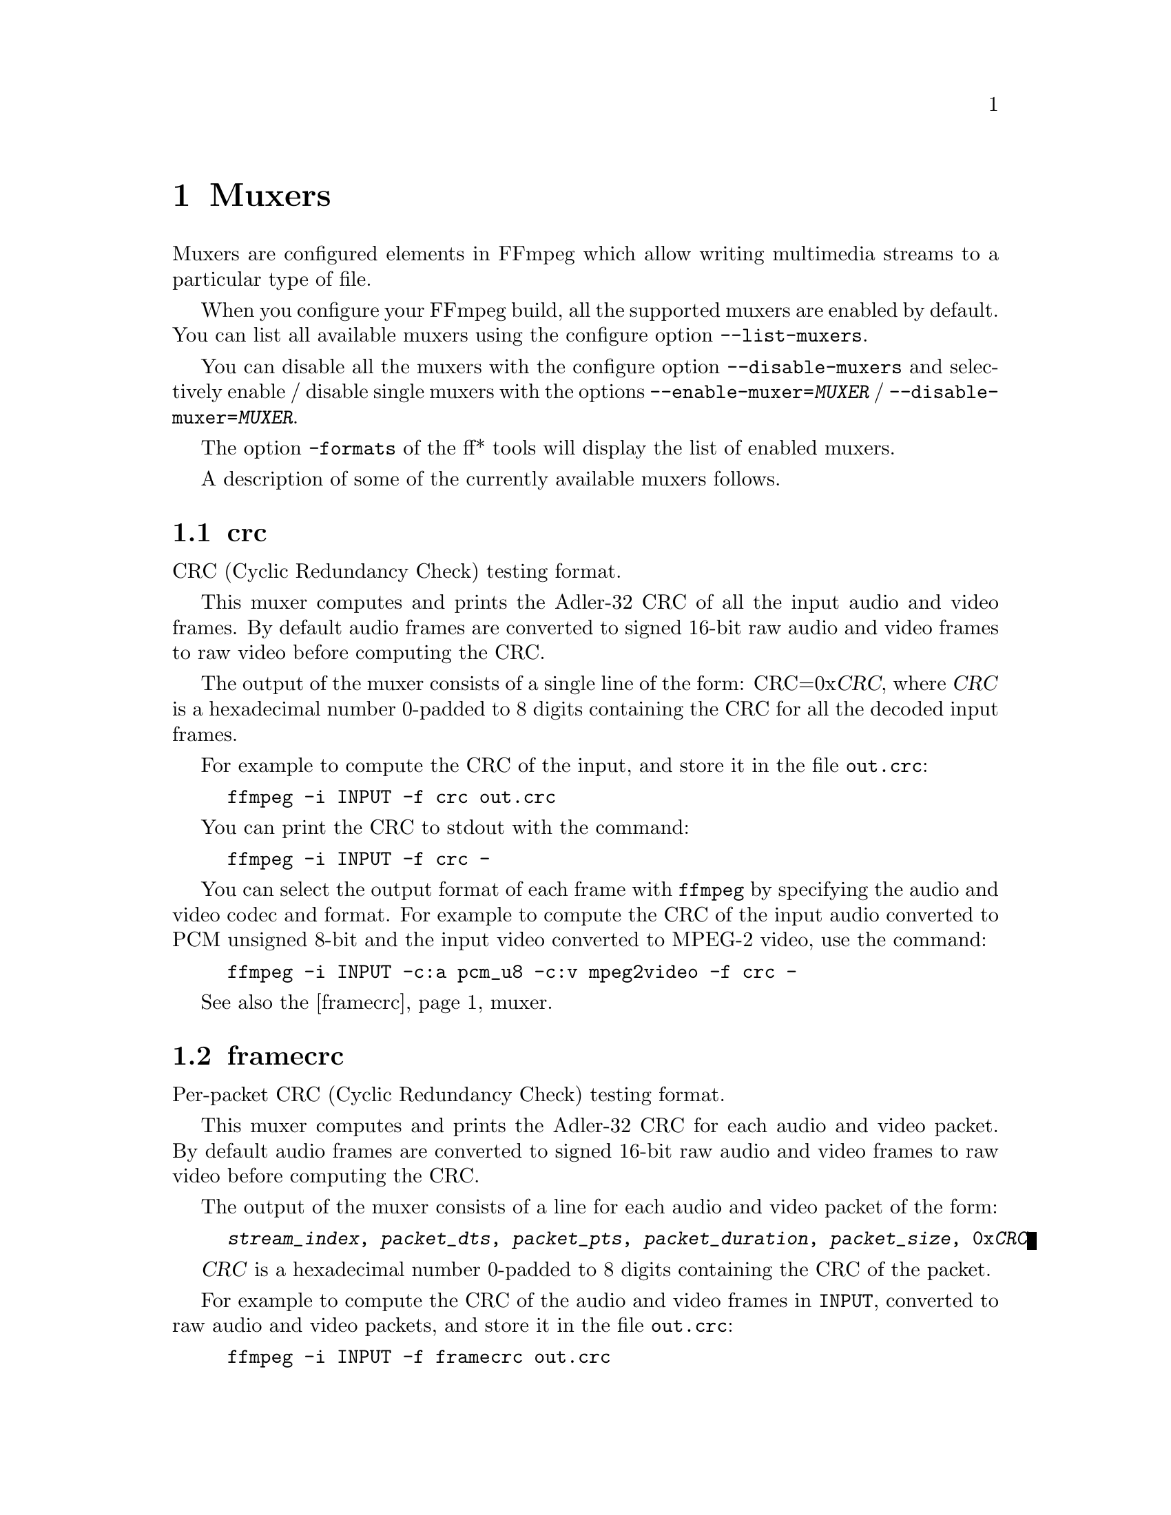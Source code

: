 @chapter Muxers
@c man begin MUXERS

Muxers are configured elements in FFmpeg which allow writing
multimedia streams to a particular type of file.

When you configure your FFmpeg build, all the supported muxers
are enabled by default. You can list all available muxers using the
configure option @code{--list-muxers}.

You can disable all the muxers with the configure option
@code{--disable-muxers} and selectively enable / disable single muxers
with the options @code{--enable-muxer=@var{MUXER}} /
@code{--disable-muxer=@var{MUXER}}.

The option @code{-formats} of the ff* tools will display the list of
enabled muxers.

A description of some of the currently available muxers follows.

@anchor{crc}
@section crc

CRC (Cyclic Redundancy Check) testing format.

This muxer computes and prints the Adler-32 CRC of all the input audio
and video frames. By default audio frames are converted to signed
16-bit raw audio and video frames to raw video before computing the
CRC.

The output of the muxer consists of a single line of the form:
CRC=0x@var{CRC}, where @var{CRC} is a hexadecimal number 0-padded to
8 digits containing the CRC for all the decoded input frames.

For example to compute the CRC of the input, and store it in the file
@file{out.crc}:
@example
ffmpeg -i INPUT -f crc out.crc
@end example

You can print the CRC to stdout with the command:
@example
ffmpeg -i INPUT -f crc -
@end example

You can select the output format of each frame with @command{ffmpeg} by
specifying the audio and video codec and format. For example to
compute the CRC of the input audio converted to PCM unsigned 8-bit
and the input video converted to MPEG-2 video, use the command:
@example
ffmpeg -i INPUT -c:a pcm_u8 -c:v mpeg2video -f crc -
@end example

See also the @ref{framecrc} muxer.

@anchor{framecrc}
@section framecrc

Per-packet CRC (Cyclic Redundancy Check) testing format.

This muxer computes and prints the Adler-32 CRC for each audio
and video packet. By default audio frames are converted to signed
16-bit raw audio and video frames to raw video before computing the
CRC.

The output of the muxer consists of a line for each audio and video
packet of the form:
@example
@var{stream_index}, @var{packet_dts}, @var{packet_pts}, @var{packet_duration}, @var{packet_size}, 0x@var{CRC}
@end example

@var{CRC} is a hexadecimal number 0-padded to 8 digits containing the
CRC of the packet.

For example to compute the CRC of the audio and video frames in
@file{INPUT}, converted to raw audio and video packets, and store it
in the file @file{out.crc}:
@example
ffmpeg -i INPUT -f framecrc out.crc
@end example

To print the information to stdout, use the command:
@example
ffmpeg -i INPUT -f framecrc -
@end example

With @command{ffmpeg}, you can select the output format to which the
audio and video frames are encoded before computing the CRC for each
packet by specifying the audio and video codec. For example, to
compute the CRC of each decoded input audio frame converted to PCM
unsigned 8-bit and of each decoded input video frame converted to
MPEG-2 video, use the command:
@example
ffmpeg -i INPUT -c:a pcm_u8 -c:v mpeg2video -f framecrc -
@end example

See also the @ref{crc} muxer.

@anchor{framemd5}
@section framemd5

Per-packet MD5 testing format.

This muxer computes and prints the MD5 hash for each audio
and video packet. By default audio frames are converted to signed
16-bit raw audio and video frames to raw video before computing the
hash.

The output of the muxer consists of a line for each audio and video
packet of the form:
@example
@var{stream_index}, @var{packet_dts}, @var{packet_pts}, @var{packet_duration}, @var{packet_size}, @var{MD5}
@end example

@var{MD5} is a hexadecimal number representing the computed MD5 hash
for the packet.

For example to compute the MD5 of the audio and video frames in
@file{INPUT}, converted to raw audio and video packets, and store it
in the file @file{out.md5}:
@example
ffmpeg -i INPUT -f framemd5 out.md5
@end example

To print the information to stdout, use the command:
@example
ffmpeg -i INPUT -f framemd5 -
@end example

See also the @ref{md5} muxer.

@anchor{hls}
@section hls

Apple HTTP Live Streaming muxer that segments MPEG-TS according to
the HTTP Live Streaming specification.

It creates a playlist file and numbered segment files. The output
filename specifies the playlist filename; the segment filenames
receive the same basename as the playlist, a sequential number and
a .ts extension.

@example
ffmpeg -i in.nut out.m3u8
@end example

@table @option
@item -hls_time @var{seconds}
Set the segment length in seconds.
@item -hls_list_size @var{size}
Set the maximum number of playlist entries.
@item -hls_wrap @var{wrap}
Set the number after which index wraps.
@item -start_number @var{number}
Start the sequence from @var{number}.
@end table

@anchor{ico}
@section ico

ICO file muxer.

Microsoft's icon file format (ICO) has some strict limitations that should be noted:

@itemize
@item
Size cannot exceed 256 pixels in any dimension

@item
Only BMP and PNG images can be stored

@item
If a BMP image is used, it must be one of the following pixel formats:
@example
BMP Bit Depth      FFmpeg Pixel Format
1bit               pal8
4bit               pal8
8bit               pal8
16bit              rgb555le
24bit              bgr24
32bit              bgra
@end example

@item
If a BMP image is used, it must use the BITMAPINFOHEADER DIB header

@item
If a PNG image is used, it must use the rgba pixel format
@end itemize

@anchor{image2}
@section image2

Image file muxer.

The image file muxer writes video frames to image files.

The output filenames are specified by a pattern, which can be used to
produce sequentially numbered series of files.
The pattern may contain the string "%d" or "%0@var{N}d", this string
specifies the position of the characters representing a numbering in
the filenames. If the form "%0@var{N}d" is used, the string
representing the number in each filename is 0-padded to @var{N}
digits. The literal character '%' can be specified in the pattern with
the string "%%".

If the pattern contains "%d" or "%0@var{N}d", the first filename of
the file list specified will contain the number 1, all the following
numbers will be sequential.

The pattern may contain a suffix which is used to automatically
determine the format of the image files to write.

For example the pattern "img-%03d.bmp" will specify a sequence of
filenames of the form @file{img-001.bmp}, @file{img-002.bmp}, ...,
@file{img-010.bmp}, etc.
The pattern "img%%-%d.jpg" will specify a sequence of filenames of the
form @file{img%-1.jpg}, @file{img%-2.jpg}, ..., @file{img%-10.jpg},
etc.

The following example shows how to use @command{ffmpeg} for creating a
sequence of files @file{img-001.jpeg}, @file{img-002.jpeg}, ...,
taking one image every second from the input video:
@example
ffmpeg -i in.avi -vsync 1 -r 1 -f image2 'img-%03d.jpeg'
@end example

Note that with @command{ffmpeg}, if the format is not specified with the
@code{-f} option and the output filename specifies an image file
format, the image2 muxer is automatically selected, so the previous
command can be written as:
@example
ffmpeg -i in.avi -vsync 1 -r 1 'img-%03d.jpeg'
@end example

Note also that the pattern must not necessarily contain "%d" or
"%0@var{N}d", for example to create a single image file
@file{img.jpeg} from the input video you can employ the command:
@example
ffmpeg -i in.avi -f image2 -frames:v 1 img.jpeg
@end example

@table @option
@item start_number @var{number}
Start the sequence from @var{number}. Default value is 1. Must be a
positive number.

@item -update @var{number}
If @var{number} is nonzero, the filename will always be interpreted as just a
filename, not a pattern, and this file will be continuously overwritten with new
images.

@end table

The image muxer supports the .Y.U.V image file format. This format is
special in that that each image frame consists of three files, for
each of the YUV420P components. To read or write this image file format,
specify the name of the '.Y' file. The muxer will automatically open the
'.U' and '.V' files as required.

@section matroska

Matroska container muxer.

This muxer implements the matroska and webm container specs.

The recognized metadata settings in this muxer are:

@table @option

@item title=@var{title name}
Name provided to a single track
@end table

@table @option

@item language=@var{language name}
Specifies the language of the track in the Matroska languages form
@end table

@table @option

@item stereo_mode=@var{mode}
Stereo 3D video layout of two views in a single video track
@table @option
@item mono
video is not stereo
@item left_right
Both views are arranged side by side, Left-eye view is on the left
@item bottom_top
Both views are arranged in top-bottom orientation, Left-eye view is at bottom
@item top_bottom
Both views are arranged in top-bottom orientation, Left-eye view is on top
@item checkerboard_rl
Each view is arranged in a checkerboard interleaved pattern, Left-eye view being first
@item checkerboard_lr
Each view is arranged in a checkerboard interleaved pattern, Right-eye view being first
@item row_interleaved_rl
Each view is constituted by a row based interleaving, Right-eye view is first row
@item row_interleaved_lr
Each view is constituted by a row based interleaving, Left-eye view is first row
@item col_interleaved_rl
Both views are arranged in a column based interleaving manner, Right-eye view is first column
@item col_interleaved_lr
Both views are arranged in a column based interleaving manner, Left-eye view is first column
@item anaglyph_cyan_red
All frames are in anaglyph format viewable through red-cyan filters
@item right_left
Both views are arranged side by side, Right-eye view is on the left
@item anaglyph_green_magenta
All frames are in anaglyph format viewable through green-magenta filters
@item block_lr
Both eyes laced in one Block, Left-eye view is first
@item block_rl
Both eyes laced in one Block, Right-eye view is first
@end table
@end table

For example a 3D WebM clip can be created using the following command line:
@example
ffmpeg -i sample_left_right_clip.mpg -an -c:v libvpx -metadata stereo_mode=left_right -y stereo_clip.webm
@end example

This muxer supports the following options:

@table @option

@item reserve_index_space
By default, this muxer writes the index for seeking (called cues in Matroska
terms) at the end of the file, because it cannot know in advance how much space
to leave for the index at the beginning of the file. However for some use cases
-- e.g.  streaming where seeking is possible but slow -- it is useful to put the
index at the beginning of the file.

If this option is set to a non-zero value, the muxer will reserve a given amount
of space in the file header and then try to write the cues there when the muxing
finishes. If the available space does not suffice, muxing will fail. A safe size
for most use cases should be about 50kB per hour of video.

Note that cues are only written if the output is seekable and this option will
have no effect if it is not.

@end table

@anchor{md5}
@section md5

MD5 testing format.

This muxer computes and prints the MD5 hash of all the input audio
and video frames. By default audio frames are converted to signed
16-bit raw audio and video frames to raw video before computing the
hash.

The output of the muxer consists of a single line of the form:
MD5=@var{MD5}, where @var{MD5} is a hexadecimal number representing
the computed MD5 hash.

For example to compute the MD5 hash of the input converted to raw
audio and video, and store it in the file @file{out.md5}:
@example
ffmpeg -i INPUT -f md5 out.md5
@end example

You can print the MD5 to stdout with the command:
@example
ffmpeg -i INPUT -f md5 -
@end example

See also the @ref{framemd5} muxer.

@section MOV/MP4/ISMV

The mov/mp4/ismv muxer supports fragmentation. Normally, a MOV/MP4
file has all the metadata about all packets stored in one location
(written at the end of the file, it can be moved to the start for
better playback by adding @var{faststart} to the @var{movflags}, or
using the @command{qt-faststart} tool). A fragmented
file consists of a number of fragments, where packets and metadata
about these packets are stored together. Writing a fragmented
file has the advantage that the file is decodable even if the
writing is interrupted (while a normal MOV/MP4 is undecodable if
it is not properly finished), and it requires less memory when writing
very long files (since writing normal MOV/MP4 files stores info about
every single packet in memory until the file is closed). The downside
is that it is less compatible with other applications.

Fragmentation is enabled by setting one of the AVOptions that define
how to cut the file into fragments:

@table @option
@item -moov_size @var{bytes}
Reserves space for the moov atom at the beginning of the file instead of placing the
moov atom at the end. If the space reserved is insufficient, muxing will fail.
@item -movflags frag_keyframe
Start a new fragment at each video keyframe.
@item -frag_duration @var{duration}
Create fragments that are @var{duration} microseconds long.
@item -frag_size @var{size}
Create fragments that contain up to @var{size} bytes of payload data.
@item -movflags frag_custom
Allow the caller to manually choose when to cut fragments, by
calling @code{av_write_frame(ctx, NULL)} to write a fragment with
the packets written so far. (This is only useful with other
applications integrating libavformat, not from @command{ffmpeg}.)
@item -min_frag_duration @var{duration}
Don't create fragments that are shorter than @var{duration} microseconds long.
@end table

If more than one condition is specified, fragments are cut when
one of the specified conditions is fulfilled. The exception to this is
@code{-min_frag_duration}, which has to be fulfilled for any of the other
conditions to apply.

Additionally, the way the output file is written can be adjusted
through a few other options:

@table @option
@item -movflags empty_moov
Write an initial moov atom directly at the start of the file, without
describing any samples in it. Generally, an mdat/moov pair is written
at the start of the file, as a normal MOV/MP4 file, containing only
a short portion of the file. With this option set, there is no initial
mdat atom, and the moov atom only describes the tracks but has
a zero duration.

Files written with this option set do not work in QuickTime.
This option is implicitly set when writing ismv (Smooth Streaming) files.
@item -movflags separate_moof
Write a separate moof (movie fragment) atom for each track. Normally,
packets for all tracks are written in a moof atom (which is slightly
more efficient), but with this option set, the muxer writes one moof/mdat
pair for each track, making it easier to separate tracks.

This option is implicitly set when writing ismv (Smooth Streaming) files.
@item -movflags faststart
Run a second pass moving the moov atom on top of the file. This
operation can take a while, and will not work in various situations such
as fragmented output, thus it is not enabled by default.
@item -movflags rtphint
Add RTP hinting tracks to the output file.
@end table

Smooth Streaming content can be pushed in real time to a publishing
point on IIS with this muxer. Example:
@example
ffmpeg -re @var{<normal input/transcoding options>} -movflags isml+frag_keyframe -f ismv http://server/publishingpoint.isml/Streams(Encoder1)
@end example

@section mp3

The MP3 muxer writes a raw MP3 stream with an ID3v2 header at the beginning and
optionally an ID3v1 tag at the end. ID3v2.3 and ID3v2.4 are supported, the
@code{id3v2_version} option controls which one is used. The legacy ID3v1 tag is
not written by default, but may be enabled with the @code{write_id3v1} option.

For seekable output the muxer also writes a Xing frame at the beginning, which
contains the number of frames in the file. It is useful for computing duration
of VBR files.

The muxer supports writing ID3v2 attached pictures (APIC frames). The pictures
are supplied to the muxer in form of a video stream with a single packet. There
can be any number of those streams, each will correspond to a single APIC frame.
The stream metadata tags @var{title} and @var{comment} map to APIC
@var{description} and @var{picture type} respectively. See
@url{http://id3.org/id3v2.4.0-frames} for allowed picture types.

Note that the APIC frames must be written at the beginning, so the muxer will
buffer the audio frames until it gets all the pictures. It is therefore advised
to provide the pictures as soon as possible to avoid excessive buffering.

Examples:

Write an mp3 with an ID3v2.3 header and an ID3v1 footer:
@example
ffmpeg -i INPUT -id3v2_version 3 -write_id3v1 1 out.mp3
@end example

To attach a picture to an mp3 file select both the audio and the picture stream
with @code{map}:
@example
ffmpeg -i input.mp3 -i cover.png -c copy -map 0 -map 1
-metadata:s:v title="Album cover" -metadata:s:v comment="Cover (Front)" out.mp3
@end example

@section mpegts

MPEG transport stream muxer.

This muxer implements ISO 13818-1 and part of ETSI EN 300 468.

The muxer options are:

@table @option
@item -mpegts_original_network_id @var{number}
Set the original_network_id (default 0x0001). This is unique identifier
of a network in DVB. Its main use is in the unique identification of a
service through the path Original_Network_ID, Transport_Stream_ID.
@item -mpegts_transport_stream_id @var{number}
Set the transport_stream_id (default 0x0001). This identifies a
transponder in DVB.
@item -mpegts_service_id @var{number}
Set the service_id (default 0x0001) also known as program in DVB.
@item -mpegts_pmt_start_pid @var{number}
Set the first PID for PMT (default 0x1000, max 0x1f00).
@item -mpegts_start_pid @var{number}
Set the first PID for data packets (default 0x0100, max 0x0f00).
@end table

The recognized metadata settings in mpegts muxer are @code{service_provider}
and @code{service_name}. If they are not set the default for
@code{service_provider} is "FFmpeg" and the default for
@code{service_name} is "Service01".

@example
ffmpeg -i file.mpg -c copy \
     -mpegts_original_network_id 0x1122 \
     -mpegts_transport_stream_id 0x3344 \
     -mpegts_service_id 0x5566 \
     -mpegts_pmt_start_pid 0x1500 \
     -mpegts_start_pid 0x150 \
     -metadata service_provider="Some provider" \
     -metadata service_name="Some Channel" \
     -y out.ts
@end example

@section null

Null muxer.

This muxer does not generate any output file, it is mainly useful for
testing or benchmarking purposes.

For example to benchmark decoding with @command{ffmpeg} you can use the
command:
@example
ffmpeg -benchmark -i INPUT -f null out.null
@end example

Note that the above command does not read or write the @file{out.null}
file, but specifying the output file is required by the @command{ffmpeg}
syntax.

Alternatively you can write the command as:
@example
ffmpeg -benchmark -i INPUT -f null -
@end example

@section ogg

Ogg container muxer.

@table @option
@item -page_duration @var{duration}
Preferred page duration, in microseconds. The muxer will attempt to create
pages that are approximately @var{duration} microseconds long. This allows the
user to compromise between seek granularity and container overhead. The default
is 1 second. A value of 0 will fill all segments, making pages as large as
possible. A value of 1 will effectively use 1 packet-per-page in most
situations, giving a small seek granularity at the cost of additional container
overhead.
@end table

@section segment, stream_segment, ssegment

Basic stream segmenter.

The segmenter muxer outputs streams to a number of separate files of nearly
fixed duration. Output filename pattern can be set in a fashion similar to
@ref{image2}.

@code{stream_segment} is a variant of the muxer used to write to
streaming output formats, i.e. which do not require global headers,
and is recommended for outputting e.g. to MPEG transport stream segments.
@code{ssegment} is a shorter alias for @code{stream_segment}.

Every segment starts with a keyframe of the selected reference stream,
which is set through the @option{reference_stream} option.

Note that if you want accurate splitting for a video file, you need to
make the input key frames correspond to the exact splitting times
expected by the segmenter, or the segment muxer will start the new
segment with the key frame found next after the specified start
time.

The segment muxer works best with a single constant frame rate video.

Optionally it can generate a list of the created segments, by setting
the option @var{segment_list}. The list type is specified by the
@var{segment_list_type} option.

The segment muxer supports the following options:

@table @option
@item reference_stream @var{specifier}
Set the reference stream, as specified by the string @var{specifier}.
If @var{specifier} is set to @code{auto}, the reference is choosen
automatically. Otherwise it must be a stream specifier (see the ``Stream
specifiers'' chapter in the ffmpeg manual) which specifies the
reference stream. The default value is ``auto''.

@item segment_format @var{format}
Override the inner container format, by default it is guessed by the filename
extension.

@item segment_list @var{name}
Generate also a listfile named @var{name}. If not specified no
listfile is generated.

@item segment_list_flags @var{flags}
Set flags affecting the segment list generation.

It currently supports the following flags:
@table @var
@item cache
Allow caching (only affects M3U8 list files).

@item live
Allow live-friendly file generation.
@end table

Default value is @code{cache}.

@item segment_list_size @var{size}
Update the list file so that it contains at most the last @var{size}
segments. If 0 the list file will contain all the segments. Default
value is 0.

@item segment_list type @var{type}
Specify the format for the segment list file.

The following values are recognized:
@table @option
@item flat
Generate a flat list for the created segments, one segment per line.

@item csv, ext
Generate a list for the created segments, one segment per line,
each line matching the format (comma-separated values):
@example
@var{segment_filename},@var{segment_start_time},@var{segment_end_time}
@end example

@var{segment_filename} is the name of the output file generated by the
muxer according to the provided pattern. CSV escaping (according to
RFC4180) is applied if required.

@var{segment_start_time} and @var{segment_end_time} specify
the segment start and end time expressed in seconds.

A list file with the suffix @code{".csv"} or @code{".ext"} will
auto-select this format.

@code{ext} is deprecated in favor or @code{csv}.

@item ffconcat
Generate an ffconcat file for the created segments. The resulting file
can be read using the FFmpeg @ref{concat} demuxer.

A list file with the suffix @code{".ffcat"} or @code{".ffconcat"} will
auto-select this format.

@item m3u8
Generate an extended M3U8 file, version 3, compliant with
@url{http://tools.ietf.org/id/draft-pantos-http-live-streaming}.

A list file with the suffix @code{".m3u8"} will auto-select this format.
@end table

If not specified the type is guessed from the list file name suffix.

@item segment_time @var{time}
Set segment duration to @var{time}, the value must be a duration
specification. Default value is "2". See also the
@option{segment_times} option.

Note that splitting may not be accurate, unless you force the
reference stream key-frames at the given time. See the introductory
notice and the examples below.

@item segment_time_delta @var{delta}
Specify the accuracy time when selecting the start time for a
segment, expressed as a duration specification. Default value is "0".

When delta is specified a key-frame will start a new segment if its
PTS satisfies the relation:
@example
PTS >= start_time - time_delta
@end example

This option is useful when splitting video content, which is always
split at GOP boundaries, in case a key frame is found just before the
specified split time.

In particular may be used in combination with the @file{ffmpeg} option
@var{force_key_frames}. The key frame times specified by
@var{force_key_frames} may not be set accurately because of rounding
issues, with the consequence that a key frame time may result set just
before the specified time. For constant frame rate videos a value of
1/2*@var{frame_rate} should address the worst case mismatch between
the specified time and the time set by @var{force_key_frames}.

@item segment_times @var{times}
Specify a list of split points. @var{times} contains a list of comma
separated duration specifications, in increasing order. See also
the @option{segment_time} option.

@item segment_frames @var{frames}
Specify a list of split video frame numbers. @var{frames} contains a
list of comma separated integer numbers, in increasing order.

This option specifies to start a new segment whenever a reference
stream key frame is found and the sequential number (starting from 0)
of the frame is greater or equal to the next value in the list.

@item segment_wrap @var{limit}
Wrap around segment index once it reaches @var{limit}.

@item segment_start_number @var{number}
Set the sequence number of the first segment. Defaults to @code{0}.

@item reset_timestamps @var{1|0}
Reset timestamps at the begin of each segment, so that each segment
will start with near-zero timestamps. It is meant to ease the playback
of the generated segments. May not work with some combinations of
muxers/codecs. It is set to @code{0} by default.
@end table

@subsection Examples

@itemize
@item
To remux the content of file @file{in.mkv} to a list of segments
@file{out-000.nut}, @file{out-001.nut}, etc., and write the list of
generated segments to @file{out.list}:
@example
ffmpeg -i in.mkv -codec copy -map 0 -f segment -segment_list out.list out%03d.nut
@end example

@item
As the example above, but segment the input file according to the split
points specified by the @var{segment_times} option:
@example
ffmpeg -i in.mkv -codec copy -map 0 -f segment -segment_list out.csv -segment_times 1,2,3,5,8,13,21 out%03d.nut
@end example

@item
As the example above, but use the @code{ffmpeg} @var{force_key_frames}
option to force key frames in the input at the specified location, together
with the segment option @var{segment_time_delta} to account for
possible roundings operated when setting key frame times.
@example
ffmpeg -i in.mkv -force_key_frames 1,2,3,5,8,13,21 -codec:v mpeg4 -codec:a pcm_s16le -map 0 \
-f segment -segment_list out.csv -segment_times 1,2,3,5,8,13,21 -segment_time_delta 0.05 out%03d.nut
@end example
In order to force key frames on the input file, transcoding is
required.

@item
Segment the input file by splitting the input file according to the
frame numbers sequence specified with the @var{segment_frames} option:
@example
ffmpeg -i in.mkv -codec copy -map 0 -f segment -segment_list out.csv -segment_frames 100,200,300,500,800 out%03d.nut
@end example

@item
To convert the @file{in.mkv} to TS segments using the @code{libx264}
and @code{libfaac} encoders:
@example
ffmpeg -i in.mkv -map 0 -codec:v libx264 -codec:a libfaac -f ssegment -segment_list out.list out%03d.ts
@end example

@item
Segment the input file, and create an M3U8 live playlist (can be used
as live HLS source):
@example
ffmpeg -re -i in.mkv -codec copy -map 0 -f segment -segment_list playlist.m3u8 \
-segment_list_flags +live -segment_time 10 out%03d.mkv
@end example
@end itemize

@section tee

The tee muxer can be used to write the same data to several files or any
other kind of muxer. It can be used, for example, to both stream a video to
the network and save it to disk at the same time.

It is different from specifying several outputs to the @command{ffmpeg}
command-line tool because the audio and video data will be encoded only once
with the tee muxer; encoding can be a very expensive process. It is not
useful when using the libavformat API directly because it is then possible
to feed the same packets to several muxers directly.

The slave outputs are specified in the file name given to the muxer,
separated by '|'. If any of the slave name contains the '|' separator,
leading or trailing spaces or any special character, it must be
escaped (see the ``Quoting and escaping'' section in the ffmpeg-utils
manual).

Options can be specified for each slave by prepending them as a list of
@var{key}=@var{value} pairs separated by ':', between square brackets. If
the options values contain a special character or the ':' separator, they
must be escaped; note that this is a second level escaping.

Example: encode something and both archive it in a WebM file and stream it
as MPEG-TS over UDP (the streams need to be explicitly mapped):

@example
ffmpeg -i ... -c:v libx264 -c:a mp2 -f tee -map 0:v -map 0:a
  "archive-20121107.mkv|[f=mpegts]udp://10.0.1.255:1234/"
@end example

Note: some codecs may need different options depending on the output format;
the auto-detection of this can not work with the tee muxer. The main example
is the @option{global_header} flag.

@c man end MUXERS
